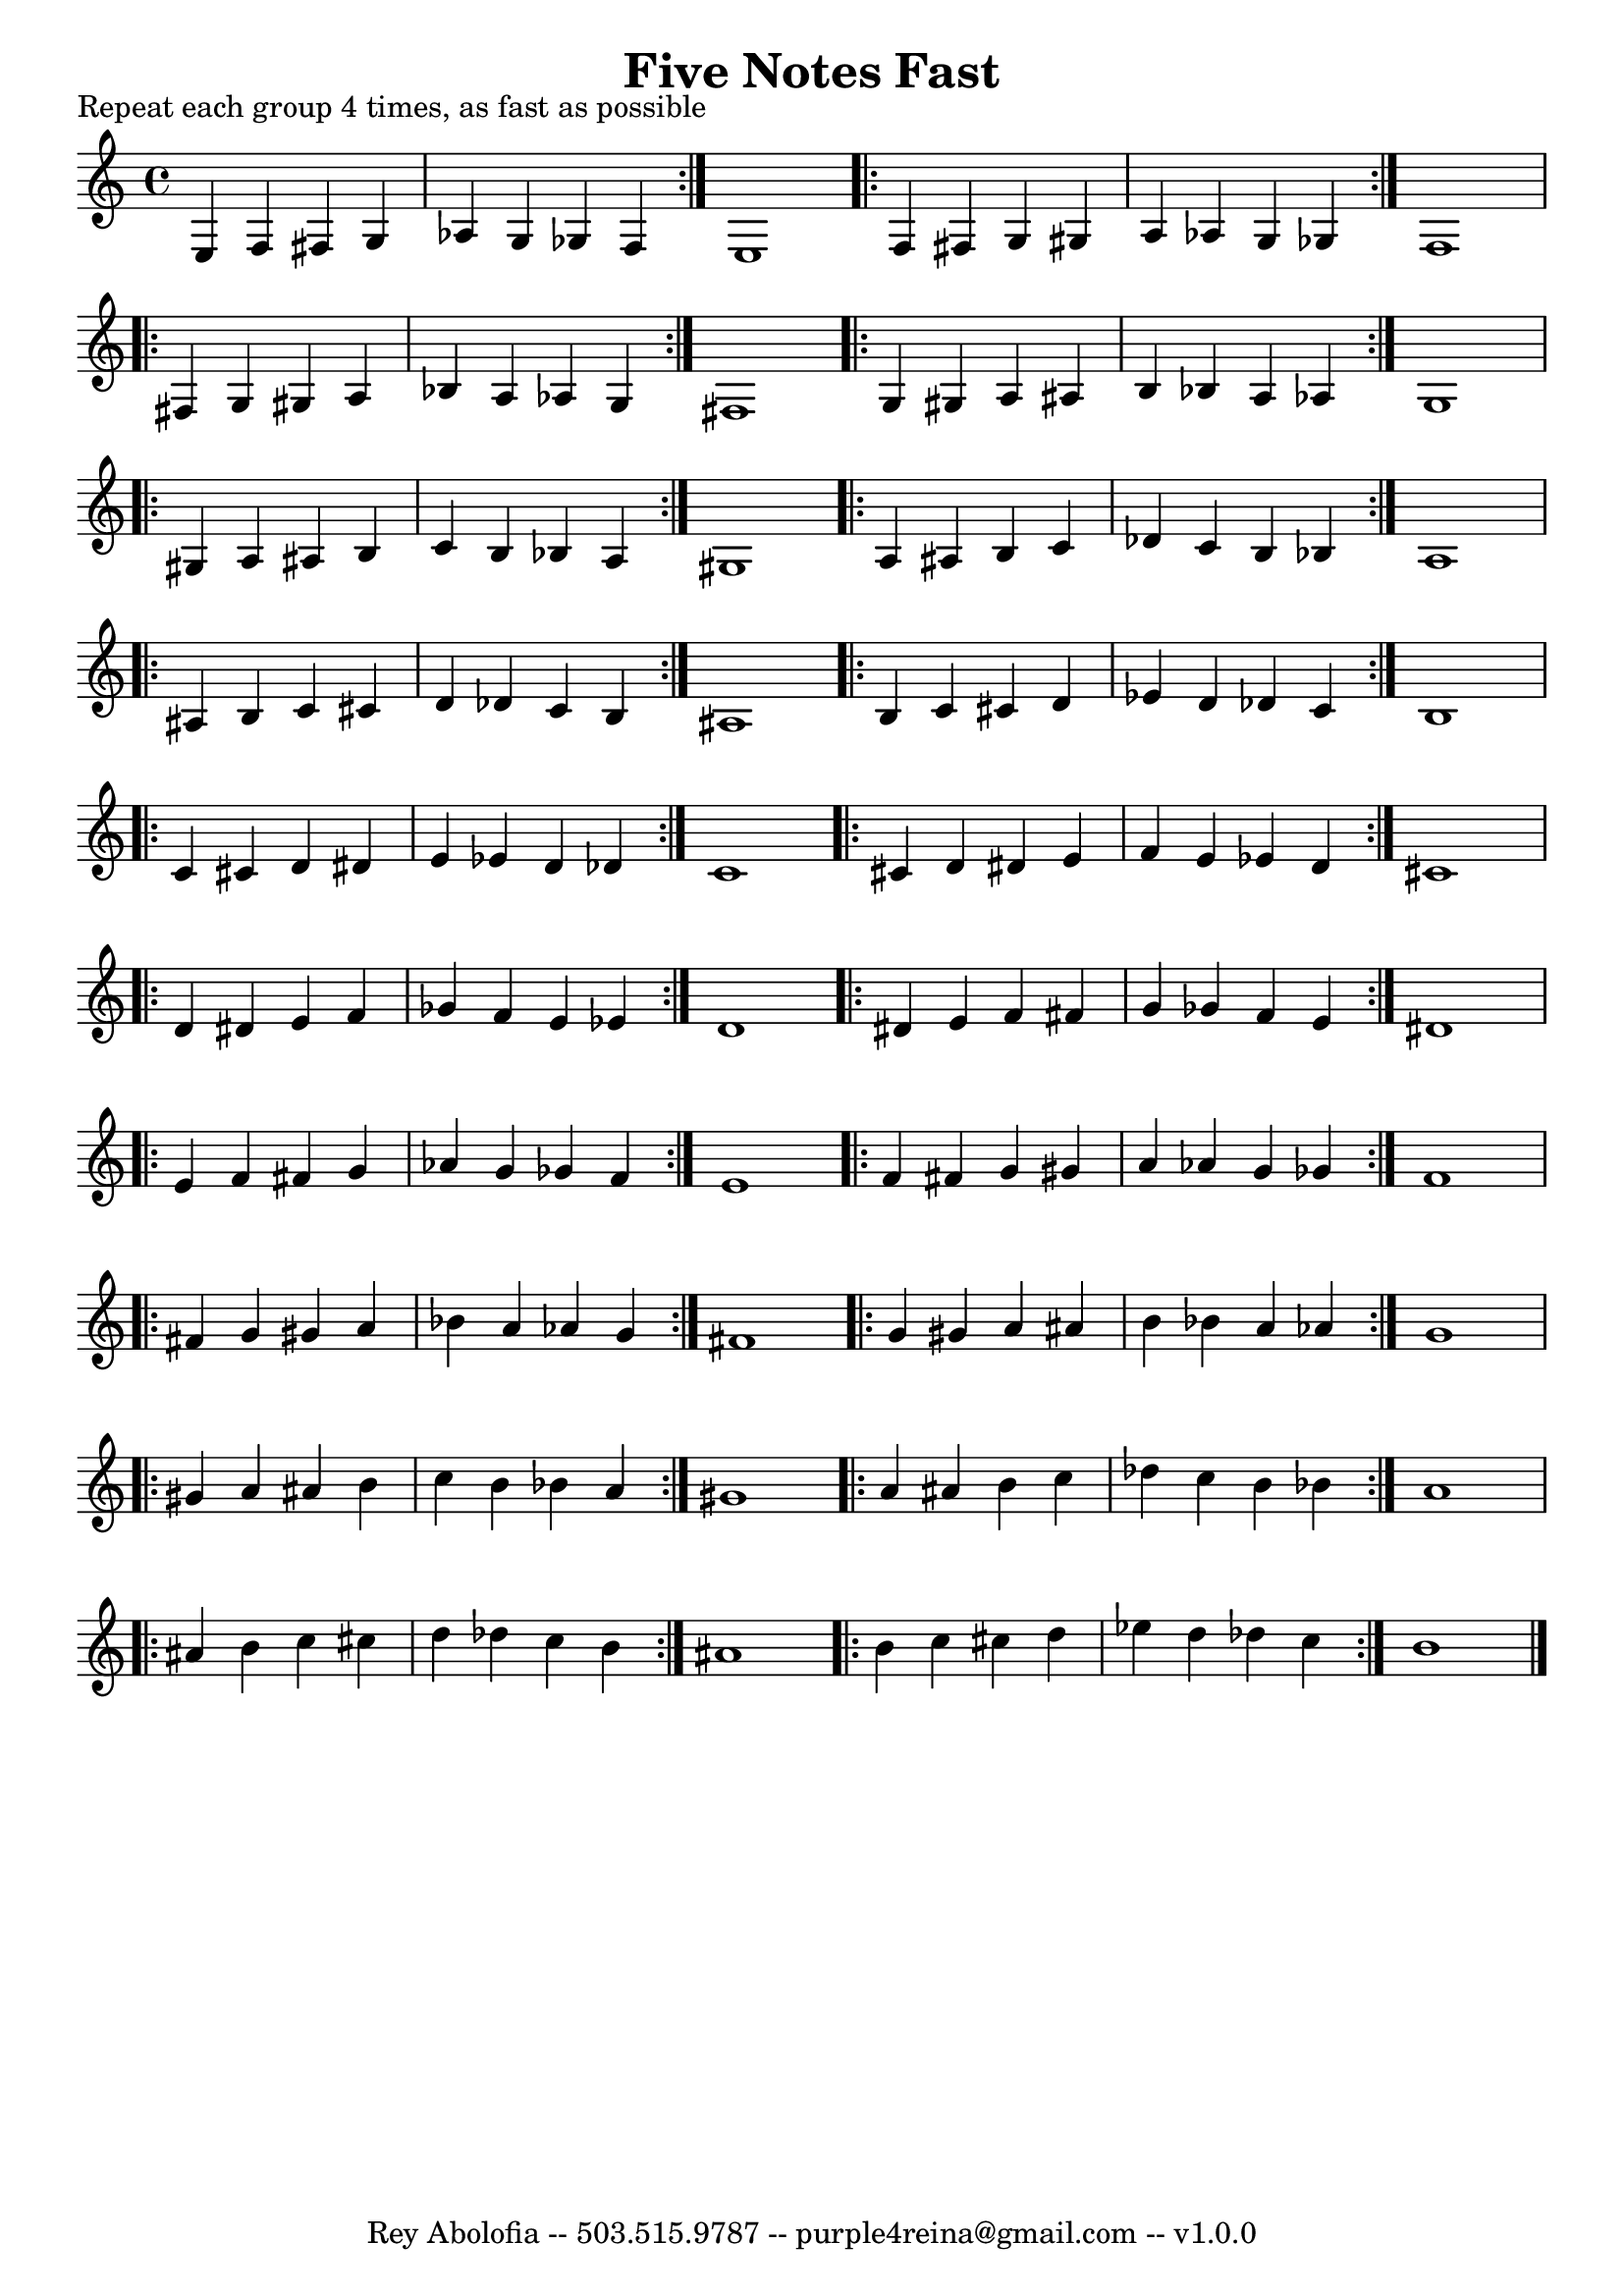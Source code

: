 \header{
    title = "Five Notes Fast"
    tagline = "Rey Abolofia -- 503.515.9787 -- purple4reina@gmail.com -- v1.0.0"
}

\paper {
    page-count = 1
}

\score {
    \layout {
        indent = #0
        ragged-last = ##f
        \context {
            \Score
            \override BarNumber.break-visibility = ##(#f #f #f)
        }
    }
    \header {
        piece = "Repeat each group 4 times, as fast as possible"
    }
    \relative {
        \key c \major

        \repeat volta 4 {
            e4 f fis g
            aes g ges f
        }
        e1

        \repeat volta 4 {
            f4 fis g gis
            a aes g ges
        }
        f1

        \break

        \repeat volta 4 {
            fis4 g gis a
            bes a aes g
        }
        fis1

        \repeat volta 4 {
            g4 gis a ais
            b bes a aes
        }
        g1

        \break

        \repeat volta 4 {
            gis4 a ais b
            c b bes a
        }
        gis1

        \repeat volta 4 {
            a4 ais b c
            des c b bes
        }
        a1

        \break

        \repeat volta 4 {
            ais4 b c cis
            d des c b
        }
        ais1

        \repeat volta 4 {
            b4 c cis d
            es d des c
        }
        b1

        \break

        \repeat volta 4 {
            c4 cis d dis
            e es d des
        }
        c1

        \repeat volta 4 {
            cis4 d dis e
            f e es d
        }
        cis1

        \break

        \repeat volta 4 {
            d4 dis e f
            ges f e es
        }
        d1

        \repeat volta 4 {
            dis4 e f fis
            g ges f e
        }
        dis1

        \break

        \repeat volta 4 {
            e4 f fis g
            aes g ges f
        }
        e1

        \repeat volta 4 {
            f4 fis g gis
            a aes g ges
        }
        f1

        \break

        \repeat volta 4 {
            fis4 g gis a
            bes a aes g
        }
        fis1

        \repeat volta 4 {
            g4 gis a ais
            b bes a aes
        }
        g1

        \break

        \repeat volta 4 {
            gis4 a ais b
            c b bes a
        }
        gis1

        \repeat volta 4 {
            a4 ais b c
            des c b bes
        }
        a1

        \break

        \repeat volta 4 {
            ais4 b c cis
            d des c b
        }
        ais1

        \repeat volta 4 {
            b4 c cis d
            es d des c
        }
        b1

        \bar "|."
    }
}

\version "2.16.2"  % necessary for upgrading to future LilyPond versions.
